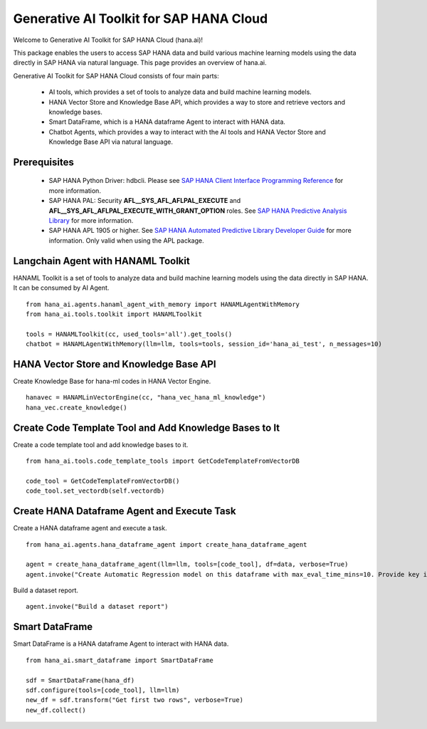 Generative AI Toolkit for SAP HANA Cloud
========================================

.. image:: image/SAP_R_grad2.jpg
   :width: 200px
   :height: 100px
   :scale: 50 %

Welcome to Generative AI Toolkit for SAP HANA Cloud (hana.ai)!

This package enables the users to access SAP HANA data and build various machine
learning models using the data directly in SAP HANA via natural language. This page provides an overview of hana.ai.

Generative AI Toolkit for SAP HANA Cloud consists of four main parts:

  - AI tools, which provides a set of tools to analyze data and build machine learning models.
  - HANA Vector Store and Knowledge Base API, which provides a way to store and retrieve vectors and knowledge bases.
  - Smart DataFrame, which is a HANA dataframe Agent to interact with HANA data.
  - Chatbot Agents, which provides a way to interact with the AI tools and HANA Vector Store and Knowledge Base API via natural language.

Prerequisites
-------------

  - SAP HANA Python Driver: hdbcli. Please see `SAP HANA Client Interface Programming Reference
    <https://help.sap.com/docs/SAP_HANA_CLIENT/f1b440ded6144a54ada97ff95dac7adf/f3b8fabf34324302b123297cdbe710f0.html>`_
    for more information.

  - SAP HANA PAL: Security **AFL__SYS_AFL_AFLPAL_EXECUTE** and
    **AFL__SYS_AFL_AFLPAL_EXECUTE_WITH_GRANT_OPTION** roles. See `SAP HANA
    Predictive Analysis Library
    <https://help.sap.com/viewer/2cfbc5cf2bc14f028cfbe2a2bba60a50/latest/en-US/253f2b552f55436ba1243ff0d7b374b3.html>`_
    for more information.

  - SAP HANA APL 1905 or higher. See
    `SAP HANA Automated Predictive Library Developer Guide
    <https://help.sap.com/viewer/product/apl/latest/en-US>`_
    for more information. Only valid when using the APL package.

Langchain Agent with HANAML Toolkit
-----------------------------------

HANAML Toolkit is a set of tools to analyze data and build machine learning models using the data directly in SAP HANA. It can be consumed by AI Agent. ::

    from hana_ai.agents.hanaml_agent_with_memory import HANAMLAgentWithMemory
    from hana_ai.tools.toolkit import HANAMLToolkit

    tools = HANAMLToolkit(cc, used_tools='all').get_tools()
    chatbot = HANAMLAgentWithMemory(llm=llm, tools=tools, session_id='hana_ai_test', n_messages=10)

.. image:: image/chatbotwithtoolkit.png
   :width: 961px
   :height: 400px
   :scale: 80 %
   :alt: A chatbot with HANAML Toolkit.

HANA Vector Store and Knowledge Base API
----------------------------------------

Create Knowledge Base for hana-ml codes in HANA Vector Engine. ::

    hanavec = HANAMLinVectorEngine(cc, "hana_vec_hana_ml_knowledge")
    hana_vec.create_knowledge()

Create Code Template Tool and Add Knowledge Bases to It
--------------------------------------------------------

Create a code template tool and add knowledge bases to it. ::

    from hana_ai.tools.code_template_tools import GetCodeTemplateFromVectorDB

    code_tool = GetCodeTemplateFromVectorDB()
    code_tool.set_vectordb(self.vectordb)

Create HANA Dataframe Agent and Execute Task
--------------------------------------------

Create a HANA dataframe agent and execute a task. ::

    from hana_ai.agents.hana_dataframe_agent import create_hana_dataframe_agent

    agent = create_hana_dataframe_agent(llm=llm, tools=[code_tool], df=data, verbose=True)
    agent.invoke("Create Automatic Regression model on this dataframe with max_eval_time_mins=10. Provide key is ID, background_size=100 and model_table_name='my_model' in the fit function and execute it. ")

.. image:: image/agent.png
   :width: 961px
   :height: 400px
   :scale: 80 %
   :alt: A HANA dataframe agent to build model.

Build a dataset report. ::

    agent.invoke("Build a dataset report")

.. image:: image/dataset_report.png
   :width: 800px
   :height: 500px
   :scale: 70 %
   :alt: A HANA dataframe agent to generate dataset report.

Smart DataFrame
---------------

Smart DataFrame is a HANA dataframe Agent to interact with HANA data. ::

    from hana_ai.smart_dataframe import SmartDataFrame

    sdf = SmartDataFrame(hana_df)
    sdf.configure(tools=[code_tool], llm=llm)
    new_df = sdf.transform("Get first two rows", verbose=True)
    new_df.collect()

.. image:: image/smartdf_res.png
   :width: 500px
   :height: 80px
   :scale: 80 %
   :alt: A Smart DataFrame's transformed result.
